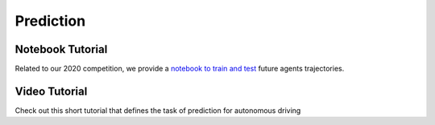 Prediction
==========


Notebook Tutorial
-----------------

Related to our 2020 competition, we provide a `notebook to train and test <https://github.com/woven-planet/l5kit/blob/master/examples/agent_motion_prediction/agent_motion_prediction.ipynb>`_
future agents trajectories.

.. image:: https://colab.research.google.com/assets/colab-badge.svg
   :target: https://colab.research.google.com/github/lyft/l5kit/blob/master/examples/agent_motion_prediction/agent_motion_prediction.ipynb
   :alt: Open In Colab


Video Tutorial
--------------

Check out this short tutorial that defines the task of prediction for autonomous driving

.. raw:: html

   <iframe width="560" height="315" src="https://www.youtube.com/embed/f4BtRUTBSog" title="YouTube video player" frameborder="0" allow="accelerometer; autoplay; clipboard-write; encrypted-media; gyroscope; picture-in-picture" allowfullscreen></iframe>
